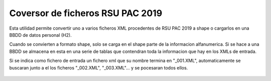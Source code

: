 
Coversor de ficheros RSU PAC 2019
====================================

Esta utilidad permite convertir uno a varios ficheros XML procedentes de RSU PAC 2019 a shape o cargarlos en una BBDD de datos personal (H2).

Cuando se convierten a formato shape, solo se carga en el shape parte de la informacion alfanumerica.  Si se hace a una BBDD se almacena en esta en una serie de tablas que contendran toda la informacion que hay en los XMLs de entrada.


Si se indica como fichero de entrada un fichero xml que su nombre termina en "_001.XML", automaticamente se buscaran junto a el los ficheros "_002.XML", "_003.XML"... y se pocesaran todos ellos.


.. figure:: images/captura-1.png
